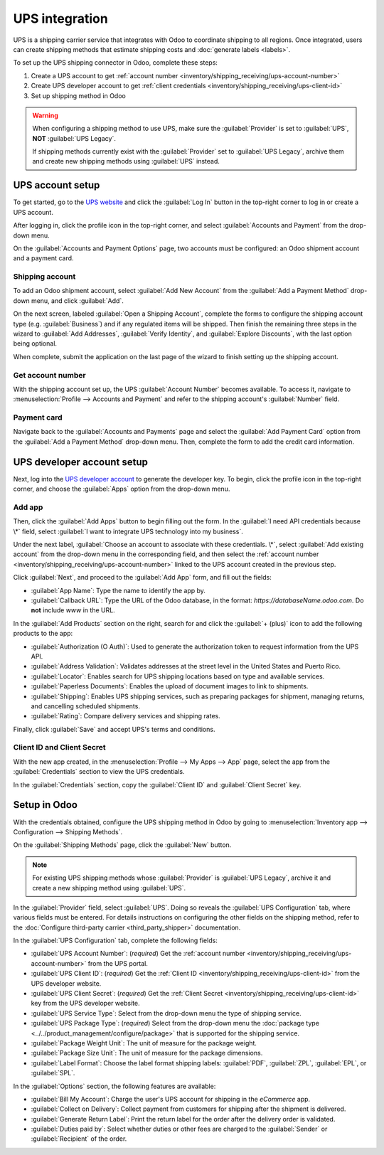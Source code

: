 ===============
UPS integration
===============

UPS is a shipping carrier service that integrates with Odoo to coordinate shipping to all regions.
Once integrated, users can create shipping methods that estimate shipping costs and :doc:`generate
labels <labels>`.

.. seealso::
   :doc:`third_party_shipper`

To set up the UPS shipping connector in Odoo, complete these steps:

#. Create a UPS account to get :ref:`account number
   <inventory/shipping_receiving/ups-account-number>`
#. Create UPS developer account to get :ref:`client credentials
   <inventory/shipping_receiving/ups-client-id>`
#. Set up shipping method in Odoo

.. warning::
   When configuring a shipping method to use UPS, make sure the :guilabel:`Provider` is set to
   :guilabel:`UPS`, **NOT** :guilabel:`UPS Legacy`.

   If shipping methods currently exist with the :guilabel:`Provider` set to :guilabel:`UPS Legacy`,
   archive them and create new shipping methods using :guilabel:`UPS` instead.

UPS account setup
=================

To get started, go to the `UPS website <https://www.ups.com>`_ and click the :guilabel:`Log In`
button in the top-right corner to log in or create a UPS account.

After logging in, click the profile icon in the top-right corner, and select :guilabel:`Accounts and
Payment` from the drop-down menu.

.. image:: ups_credentials/accounts-payment.png
   :align: center
   :alt: Show how to navigate to the "Accounts and Payment" page from the home screen.

On the :guilabel:`Accounts and Payment Options` page, two accounts must be configured: an Odoo
shipment account and a payment card.

Shipping account
----------------

To add an Odoo shipment account, select :guilabel:`Add New Account` from the :guilabel:`Add a
Payment Method` drop-down menu, and click :guilabel:`Add`.

.. image:: ups_credentials/new-account.png
   :align: center
   :alt: Display "Add an account" option from the drop-down menu.

On the next screen, labeled :guilabel:`Open a Shipping Account`, complete the forms to configure the
shipping account type (e.g. :guilabel:`Business`) and if any regulated items will be shipped. Then
finish the remaining three steps in the wizard to :guilabel:`Add Addresses`, :guilabel:`Verify
Identity`, and :guilabel:`Explore Discounts`, with the last option being optional.

When complete, submit the application on the last page of the wizard to finish setting up the
shipping account.

.. image:: ups_credentials/shipping-account.png
   :align: center
   :alt: Display UPS form to fill out company shipping information.

.. _inventory/shipping_receiving/ups-account-number:

Get account number
------------------

With the shipping account set up, the UPS :guilabel:`Account Number` becomes available. To access
it, navigate to :menuselection:`Profile --> Accounts and Payment` and refer to the shipping
account's :guilabel:`Number` field.

.. image:: ups_credentials/account-number.png
   :align: center
   :alt: Show Account "Number" field for the shipping account.

Payment card
------------

Navigate back to the :guilabel:`Accounts and Payments` page and select the :guilabel:`Add Payment
Card` option from the :guilabel:`Add a Payment Method` drop-down menu. Then, complete the form to
add the credit card information.

.. image:: ups_credentials/payment-card.png
   :align: center
   :alt: Show "Add Payment Card" option from the drop-down.

UPS developer account setup
===========================

Next, log into the `UPS developer account <http://developer.ups.com/>`_ to generate the developer
key. To begin, click the profile icon in the top-right corner, and choose the :guilabel:`Apps`
option from the drop-down menu.

.. image:: ups_credentials/apps.png
   :align: center
   :alt: Display the "Apps" drop-down option after clicking the profile picture icon.

Add app
-------

Then, click the :guilabel:`Add Apps` button to begin filling out the form. In the :guilabel:`I need
API credentials because \*` field, select :guilabel:`I want to integrate UPS technology into my
business`.

Under the next label, :guilabel:`Choose an account to associate with these credentials. \*`, select
:guilabel:`Add existing account` from the drop-down menu in the corresponding field, and then select
the :ref:`account number <inventory/shipping_receiving/ups-account-number>` linked to the UPS
account created in the previous step.

.. image:: ups_credentials/developer-account-setup.png
   :align: center
   :alt: Show form to fill in the UPS account number.

Click :guilabel:`Next`, and proceed to the :guilabel:`Add App` form, and fill out the fields:

- :guilabel:`App Name`: Type the name to identify the app by.
- :guilabel:`Callback URL`: Type the URL of the Odoo database, in the format:
  `https://databaseName.odoo.com`. Do **not** include `www` in the URL.

In the :guilabel:`Add Products` section on the right, search for and click the :guilabel:`+ (plus)`
icon to add the following products to the app:

- :guilabel:`Authorization (O Auth)`: Used to generate the authorization token to request
  information from the UPS API.
- :guilabel:`Address Validation`: Validates addresses at the street level in the United States and
  Puerto Rico.
- :guilabel:`Locator`: Enables search for UPS shipping locations based on type and available
  services.
- :guilabel:`Paperless Documents`: Enables the upload of document images to link to shipments.
- :guilabel:`Shipping`: Enables UPS shipping services, such as preparing packages for shipment,
  managing returns, and cancelling scheduled shipments.
- :guilabel:`Rating`: Compare delivery services and shipping rates.

Finally, click :guilabel:`Save` and accept UPS's terms and conditions.

.. seealso::
   `UPS API Catalog <https://developer.ups.com/catalog?loc=en_US>`_

.. image:: ups_credentials/add-app-development.png
   :align: center
   :alt: Show "Add Apps" form, where the app details are configured.

.. _inventory/shipping_receiving/ups-client-id:

Client ID and Client Secret
---------------------------

With the new app created, in the :menuselection:`Profile --> My Apps --> App` page, select the app
from the :guilabel:`Credentials` section to view the UPS credentials.

.. image:: ups_credentials/my-apps.png
   :align: center
   :alt: Show newly created app in the "My Apps" section.

In the :guilabel:`Credentials` section, copy the :guilabel:`Client ID` and :guilabel:`Client Secret`
key.

.. image:: ups_credentials/credentials.png
   :align: center
   :alt: Display the "Client ID" and "Client Secret" key.

Setup in Odoo
=============

With the credentials obtained, configure the UPS shipping method in Odoo by going to
:menuselection:`Inventory app --> Configuration --> Shipping Methods`.

On the :guilabel:`Shipping Methods` page, click the :guilabel:`New` button.

.. note::
   For existing UPS shipping methods whose :guilabel:`Provider` is :guilabel:`UPS Legacy`, archive
   it and create a new shipping method using :guilabel:`UPS`.

In the :guilabel:`Provider` field, select :guilabel:`UPS`. Doing so reveals the :guilabel:`UPS
Configuration` tab, where various fields must be entered. For details instructions on configuring
the other fields on the shipping method, refer to the :doc:`Configure third-party carrier
<third_party_shipper>` documentation.

In the :guilabel:`UPS Configuration` tab, complete the following fields:

- :guilabel:`UPS Account Number`: (*required*) Get the :ref:`account number
  <inventory/shipping_receiving/ups-account-number>` from the UPS portal.
- :guilabel:`UPS Client ID`: (*required*) Get the :ref:`Client ID
  <inventory/shipping_receiving/ups-client-id>` from the UPS developer website.
- :guilabel:`UPS Client Secret`: (*required*) Get the :ref:`Client Secret
  <inventory/shipping_receiving/ups-client-id>` key from the UPS developer website.
- :guilabel:`UPS Service Type`: Select from the drop-down menu the type of shipping service.
- :guilabel:`UPS Package Type`: (*required*) Select from the drop-down menu the :doc:`package type
  <../../product_management/configure/package>` that is supported for the shipping service.
- :guilabel:`Package Weight Unit`: The unit of measure for the package weight.
- :guilabel:`Package Size Unit`: The unit of measure for the package dimensions.
- :guilabel:`Label Format`: Choose the label format shipping labels: :guilabel:`PDF`,
  :guilabel:`ZPL`, :guilabel:`EPL`, or :guilabel:`SPL`.

.. image:: ups_credentials/ups-configuration.png
   :align: center
   :alt: Show the "UPS Configuration" tab on the Shipping Methods form.

In the :guilabel:`Options` section, the following features are available:

- :guilabel:`Bill My Account`: Charge the user's UPS account for shipping in the *eCommerce* app.
- :guilabel:`Collect on Delivery`: Collect payment from customers for shipping after the shipment is
  delivered.
- :guilabel:`Generate Return Label`: Print the return label for the order after the delivery order
  is validated.
- :guilabel:`Duties paid by`: Select whether duties or other fees are charged to the
  :guilabel:`Sender` or :guilabel:`Recipient` of the order.
